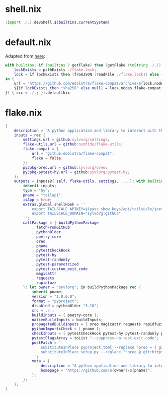 * shell.nix

#+begin_src nix :tangle (meq/tangle-path)
(import ./.).devShell.${builtins.currentSystem}
#+end_src

* default.nix

Adapted from [[https://github.com/edolstra/flake-compat#usage][here]]:

#+begin_src nix :tangle (meq/tangle-path)
with builtins; if (builtins ? getFlake) then (getFlake (toString ./.)) else (import fetchTarball (let
    lockExists = pathExists ./flake.lock;
    lock = if lockExists then (fromJSON (readFile ./flake.lock)) else { nodes.flake-compat.locked.rev = "master"; };
in {
    url = "https://github.com/edolstra/flake-compat/archive/${lock.nodes.flake-compat.locked.rev}.tar.gz";
    ${if lockExists then "sha256" else null} = lock.nodes.flake-compat.locked.narHash;
}) { src = ./.; }).defaultNix
#+end_src

* flake.nix

#+begin_src nix :tangle (meq/tangle-path)
{
    description = "A python application and library to interact with the tailscale api!";
    inputs = rec {
        settings.url = github:sylvorg/settings;
        flake-utils.url = github:numtide/flake-utils;
        flake-compat = {
            url = "github:edolstra/flake-compat";
            flake = false;
        };
        py3pkg-oreo.url = github:syvlorg/oreo;
        py3pkg-pytest-hy.url = github:syvlorg/pytest-hy;
    };
    outputs = inputs@{ self, flake-utils, settings, ... }: with builtins; with settings.lib; with flake-utils.lib; settings.mkOutputs rec {
        inherit inputs;
        type = "hy";
        pname = "tailapi";
        isApp = true;
        extras.global.shellHook = ''
            export TAILSCALE_APIKEY=$(pass show keys/api/tailscale/jeet.ray)
            export TAILSCALE_DOMAIN="sylvorg.github"
        '';
        callPackage = { buildPythonPackage
            , fetchFromGitHub
            , pythonOlder
            , poetry-core
            , oreo
            , pname
            , pytestCheckHook
            , pytest-hy
            , pytest-randomly
            , pytest-parametrized
            , pytest-custom_exit_code
            , magicattr
            , requests
            , rapidfuzz
        }: let owner = "syvlorg"; in buildPythonPackage rec {
            inherit pname;
            version = "1.0.0.0";
            format = "pyproject";
            disabled = pythonOlder "3.10";
            src = ./.;
            buildInputs = [ poetry-core ];
            nativeBuildInputs = buildInputs;
            propagatedBuildInputs = [ oreo magicattr requests rapidfuzz ];
            pythonImportsCheck = [ pname ];
            checkInputs = [ pytestCheckHook pytest-hy pytest-randomly pytest-parametrized pytest-custom_exit_code ];
            pytestFlagsArray = toList "--suppress-no-test-exit-code";
            postPatch = ''
                substituteInPlace pyproject.toml --replace "oreo = { git = \"https://github.com/${owner}/oreo.git\", branch = \"main\" }" ""
                substituteInPlace setup.py --replace "'oreo @ git+https://github.com/${owner}/oreo.git@main'," ""
            '';
            meta = {
                description = "A python application and library to interact with the tailscale api!";
                homepage = "https://github.com/${owner}/${pname}";
            };
        };
    };
}
#+end_src
